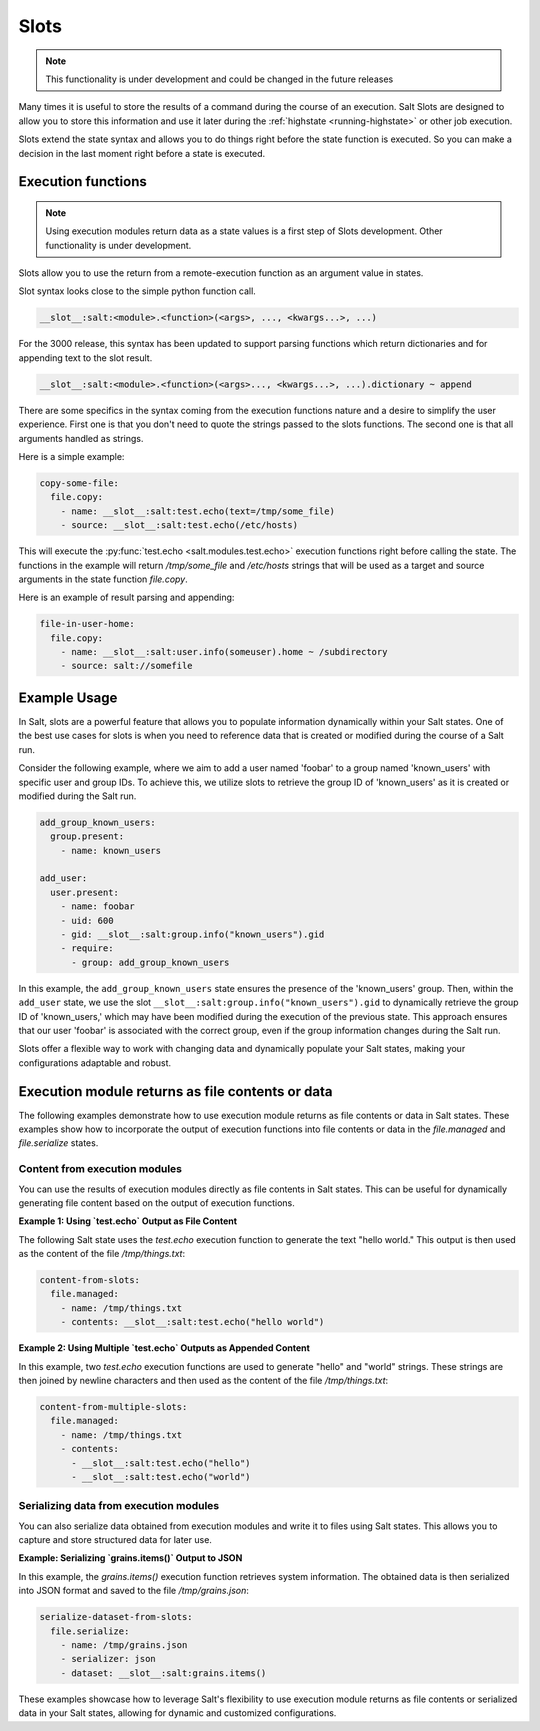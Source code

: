 .. _slots-subsystem:

=====
Slots
=====

.. versionadded:: 2018.3.0
.. versionchanged:: 3000

.. note:: This functionality is under development and could be changed in the
    future releases

Many times it is useful to store the results of a command during the course of
an execution. Salt Slots are designed to allow you to store this information and
use it later during the :ref:`highstate <running-highstate>` or other job
execution.

Slots extend the state syntax and allows you to do things right before the
state function is executed. So you can make a decision in the last moment right
before a state is executed.

Execution functions
-------------------

.. note:: Using execution modules return data as a state values is a first step
    of Slots development. Other functionality is under development.

Slots allow you to use the return from a remote-execution function as an
argument value in states.

Slot syntax looks close to the simple python function call.

.. code-block:: text

    __slot__:salt:<module>.<function>(<args>, ..., <kwargs...>, ...)

For the 3000 release, this syntax has been updated to support parsing functions
which return dictionaries and for appending text to the slot result.

.. code-block:: text

    __slot__:salt:<module>.<function>(<args>..., <kwargs...>, ...).dictionary ~ append

There are some specifics in the syntax coming from the execution functions
nature and a desire to simplify the user experience. First one is that you
don't need to quote the strings passed to the slots functions. The second one
is that all arguments handled as strings.

Here is a simple example:

.. code-block:: yaml

    copy-some-file:
      file.copy:
        - name: __slot__:salt:test.echo(text=/tmp/some_file)
        - source: __slot__:salt:test.echo(/etc/hosts)

This will execute the :py:func:`test.echo <salt.modules.test.echo>` execution
functions right before calling the state. The functions in the example will
return `/tmp/some_file` and `/etc/hosts` strings that will be used as a target
and source arguments in the state function `file.copy`.

Here is an example of result parsing and appending:

.. code-block:: yaml

    file-in-user-home:
      file.copy:
        - name: __slot__:salt:user.info(someuser).home ~ /subdirectory
        - source: salt://somefile

Example Usage
-------------

In Salt, slots are a powerful feature that allows you to populate information
dynamically within your Salt states. One of the best use cases for slots is when
you need to reference data that is created or modified during the course of a
Salt run.

Consider the following example, where we aim to add a user named 'foobar' to a
group named 'known_users' with specific user and group IDs. To achieve this, we
utilize slots to retrieve the group ID of 'known_users' as it is created or
modified during the Salt run.

.. code-block:: yaml

    add_group_known_users:
      group.present:
        - name: known_users

    add_user:
      user.present:
        - name: foobar
        - uid: 600
        - gid: __slot__:salt:group.info("known_users").gid
        - require:
          - group: add_group_known_users

In this example, the ``add_group_known_users`` state ensures the presence of the
'known_users' group. Then, within the ``add_user`` state, we use the slot
``__slot__:salt:group.info("known_users").gid`` to dynamically retrieve the
group ID of 'known_users,' which may have been modified during the execution of
the previous state. This approach ensures that our user 'foobar' is associated
with the correct group, even if the group information changes during the Salt
run.

Slots offer a flexible way to work with changing data and dynamically populate
your Salt states, making your configurations adaptable and robust.

Execution module returns as file contents or data
-------------------------------------------------

The following examples demonstrate how to use execution module returns as file
contents or data in Salt states. These examples show how to incorporate the
output of execution functions into file contents or data in the `file.managed`
and `file.serialize` states.

Content from execution modules
~~~~~~~~~~~~~~~~~~~~~~~~~~~~~~

You can use the results of execution modules directly as file contents in Salt
states. This can be useful for dynamically generating file content based on the
output of execution functions.

**Example 1: Using `test.echo` Output as File Content**

The following Salt state uses the `test.echo` execution function to generate the
text "hello world." This output is then used as the content of the file
`/tmp/things.txt`:

.. code-block:: yaml

    content-from-slots:
      file.managed:
        - name: /tmp/things.txt
        - contents: __slot__:salt:test.echo("hello world")

**Example 2: Using Multiple `test.echo` Outputs as Appended Content**

In this example, two `test.echo` execution functions are used to generate
"hello" and "world" strings. These strings are then joined by newline characters
and then used as the content of the file `/tmp/things.txt`:

.. code-block:: yaml

    content-from-multiple-slots:
      file.managed:
        - name: /tmp/things.txt
        - contents:
          - __slot__:salt:test.echo("hello")
          - __slot__:salt:test.echo("world")

Serializing data from execution modules
~~~~~~~~~~~~~~~~~~~~~~~~~~~~~~~~~~~~~~~

You can also serialize data obtained from execution modules and write it to
files using Salt states. This allows you to capture and store structured data
for later use.

**Example: Serializing `grains.items()` Output to JSON**

In this example, the `grains.items()` execution function retrieves system
information. The obtained data is then serialized into JSON format and saved to
the file `/tmp/grains.json`:

.. code-block:: yaml

    serialize-dataset-from-slots:
      file.serialize:
        - name: /tmp/grains.json
        - serializer: json
        - dataset: __slot__:salt:grains.items()

These examples showcase how to leverage Salt's flexibility to use execution
module returns as file contents or serialized data in your Salt states, allowing
for dynamic and customized configurations.

